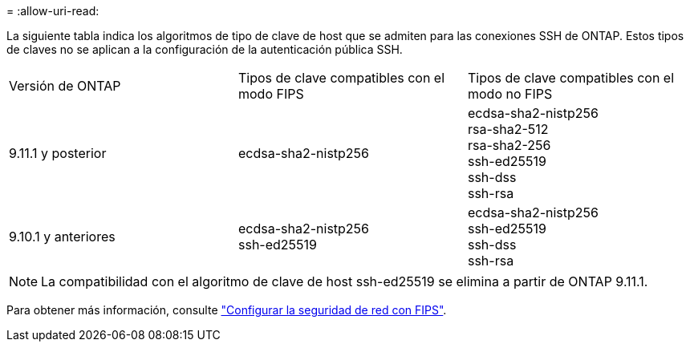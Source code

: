 = 
:allow-uri-read: 


La siguiente tabla indica los algoritmos de tipo de clave de host que se admiten para las conexiones SSH de ONTAP.  Estos tipos de claves no se aplican a la configuración de la autenticación pública SSH.

[cols="30,30,30"]
|===


| Versión de ONTAP | Tipos de clave compatibles con el modo FIPS | Tipos de clave compatibles con el modo no FIPS 


 a| 
9.11.1 y posterior
 a| 
ecdsa-sha2-nistp256
 a| 
ecdsa-sha2-nistp256 +
rsa-sha2-512 +
rsa-sha2-256 +
ssh-ed25519 +
ssh-dss +
ssh-rsa



 a| 
9.10.1 y anteriores
 a| 
ecdsa-sha2-nistp256 +
ssh-ed25519
 a| 
ecdsa-sha2-nistp256 +
ssh-ed25519 +
ssh-dss +
ssh-rsa

|===

NOTE: La compatibilidad con el algoritmo de clave de host ssh-ed25519 se elimina a partir de ONTAP 9.11.1.

Para obtener más información, consulte link:../networking/configure_network_security_using_federal_information_processing_standards_@fips@.html["Configurar la seguridad de red con FIPS"].
